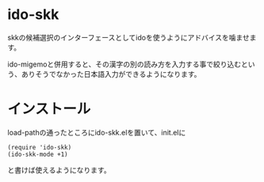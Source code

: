 * ido-skk
skkの候補選択のインターフェースとしてidoを使うようにアドバイスを噛ませます。

ido-migemoと併用すると、その漢字の別の読み方を入力する事で絞り込むという、ありそうでなかった日本語入力ができるようになります。

* インストール
load-pathの通ったところにido-skk.elを置いて、init.elに
#+begin_src elisp
(require 'ido-skk)
(ido-skk-mode +1)
#+end_src
と書けば使えるようになります。
